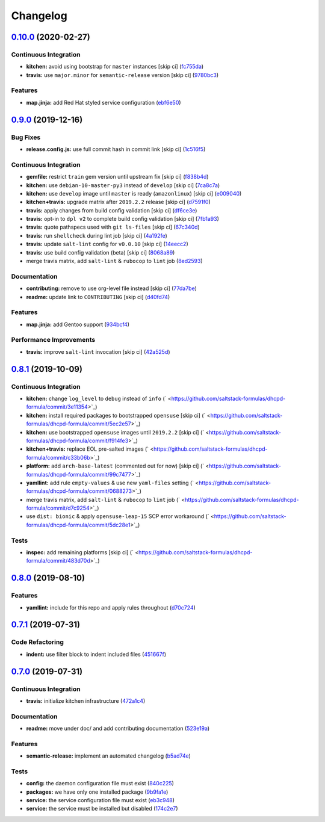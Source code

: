 
Changelog
=========

`0.10.0 <https://github.com/saltstack-formulas/dhcpd-formula/compare/v0.9.0...v0.10.0>`_ (2020-02-27)
---------------------------------------------------------------------------------------------------------

Continuous Integration
^^^^^^^^^^^^^^^^^^^^^^


* **kitchen:** avoid using bootstrap for ``master`` instances [skip ci] (\ `fc755da <https://github.com/saltstack-formulas/dhcpd-formula/commit/fc755da7657b4161d31389c9db72a383f6751dcc>`_\ )
* **travis:** use ``major.minor`` for ``semantic-release`` version [skip ci] (\ `9780bc3 <https://github.com/saltstack-formulas/dhcpd-formula/commit/9780bc33e621ac3595681bfc31ba65990a5c7afe>`_\ )

Features
^^^^^^^^


* **map.jinja:** add Red Hat styled service configuration (\ `ebf6e50 <https://github.com/saltstack-formulas/dhcpd-formula/commit/ebf6e5060fb82628c58ba99c010c90d746584338>`_\ )

`0.9.0 <https://github.com/saltstack-formulas/dhcpd-formula/compare/v0.8.1...v0.9.0>`_ (2019-12-16)
-------------------------------------------------------------------------------------------------------

Bug Fixes
^^^^^^^^^


* **release.config.js:** use full commit hash in commit link [skip ci] (\ `1c516f5 <https://github.com/saltstack-formulas/dhcpd-formula/commit/1c516f57e848f0bcb9fe03cb82284a4c3c6bb41c>`_\ )

Continuous Integration
^^^^^^^^^^^^^^^^^^^^^^


* **gemfile:** restrict ``train`` gem version until upstream fix [skip ci] (\ `f838b4d <https://github.com/saltstack-formulas/dhcpd-formula/commit/f838b4d4733452d36d62cfe4ef9b7ee57752a01f>`_\ )
* **kitchen:** use ``debian-10-master-py3`` instead of ``develop`` [skip ci] (\ `7ca8c7a <https://github.com/saltstack-formulas/dhcpd-formula/commit/7ca8c7a1913fbbf01712a2ce4d5c3d1443f3b6b8>`_\ )
* **kitchen:** use ``develop`` image until ``master`` is ready (\ ``amazonlinux``\ ) [skip ci] (\ `e009040 <https://github.com/saltstack-formulas/dhcpd-formula/commit/e009040d28afe4e1bd07156580a18723b9cbb1d5>`_\ )
* **kitchen+travis:** upgrade matrix after ``2019.2.2`` release [skip ci] (\ `d7591f0 <https://github.com/saltstack-formulas/dhcpd-formula/commit/d7591f0dcb5d677294685bb7f1acb26245abba5d>`_\ )
* **travis:** apply changes from build config validation [skip ci] (\ `df6ce3e <https://github.com/saltstack-formulas/dhcpd-formula/commit/df6ce3e5d343d07a9ccd33501059edd6359e6343>`_\ )
* **travis:** opt-in to ``dpl v2`` to complete build config validation [skip ci] (\ `7fb1a93 <https://github.com/saltstack-formulas/dhcpd-formula/commit/7fb1a936230e2732d23a9edae11fc4f96fd0daac>`_\ )
* **travis:** quote pathspecs used with ``git ls-files`` [skip ci] (\ `67c340d <https://github.com/saltstack-formulas/dhcpd-formula/commit/67c340d3099c78ee7c0079cde9fb5609fbb54bc6>`_\ )
* **travis:** run ``shellcheck`` during lint job [skip ci] (\ `4a192fe <https://github.com/saltstack-formulas/dhcpd-formula/commit/4a192fe586bf55e4bb680c51e60828260c2d889d>`_\ )
* **travis:** update ``salt-lint`` config for ``v0.0.10`` [skip ci] (\ `14eecc2 <https://github.com/saltstack-formulas/dhcpd-formula/commit/14eecc2114e42f8c97dc66f49250b3bbbae655d5>`_\ )
* **travis:** use build config validation (beta) [skip ci] (\ `8068a89 <https://github.com/saltstack-formulas/dhcpd-formula/commit/8068a890085582ab499dd7972f6e560a18c39330>`_\ )
* merge travis matrix, add ``salt-lint`` & ``rubocop`` to ``lint`` job (\ `8ed2593 <https://github.com/saltstack-formulas/dhcpd-formula/commit/8ed2593917824945b0be96c8120fa564981ef0b5>`_\ )

Documentation
^^^^^^^^^^^^^


* **contributing:** remove to use org-level file instead [skip ci] (\ `77da7be <https://github.com/saltstack-formulas/dhcpd-formula/commit/77da7bed48d9b352b9b47f73a2d267220839fb69>`_\ )
* **readme:** update link to ``CONTRIBUTING`` [skip ci] (\ `d40fd74 <https://github.com/saltstack-formulas/dhcpd-formula/commit/d40fd748d8a4b69a1ee03bf5b5b74938e26d6dfc>`_\ )

Features
^^^^^^^^


* **map.jinja:** add Gentoo support (\ `934bcf4 <https://github.com/saltstack-formulas/dhcpd-formula/commit/934bcf4459529a3c2112402746208555c2f1858e>`_\ )

Performance Improvements
^^^^^^^^^^^^^^^^^^^^^^^^


* **travis:** improve ``salt-lint`` invocation [skip ci] (\ `42a525d <https://github.com/saltstack-formulas/dhcpd-formula/commit/42a525ddb48107365467bdf952d190bcc67825be>`_\ )

`0.8.1 <https://github.com/saltstack-formulas/dhcpd-formula/compare/v0.8.0...v0.8.1>`_ (2019-10-09)
-------------------------------------------------------------------------------------------------------

Continuous Integration
^^^^^^^^^^^^^^^^^^^^^^


* **kitchen:** change ``log_level`` to ``debug`` instead of ``info`` (\ ` <https://github.com/saltstack-formulas/dhcpd-formula/commit/3e11354>`_\ )
* **kitchen:** install required packages to bootstrapped ``opensuse`` [skip ci] (\ ` <https://github.com/saltstack-formulas/dhcpd-formula/commit/5ec2e57>`_\ )
* **kitchen:** use bootstrapped ``opensuse`` images until ``2019.2.2`` [skip ci] (\ ` <https://github.com/saltstack-formulas/dhcpd-formula/commit/f914fe3>`_\ )
* **kitchen+travis:** replace EOL pre-salted images (\ ` <https://github.com/saltstack-formulas/dhcpd-formula/commit/c33b06b>`_\ )
* **platform:** add ``arch-base-latest`` (commented out for now) [skip ci] (\ ` <https://github.com/saltstack-formulas/dhcpd-formula/commit/99c7477>`_\ )
* **yamllint:** add rule ``empty-values`` & use new ``yaml-files`` setting (\ ` <https://github.com/saltstack-formulas/dhcpd-formula/commit/0688273>`_\ )
* merge travis matrix, add ``salt-lint`` & ``rubocop`` to ``lint`` job (\ ` <https://github.com/saltstack-formulas/dhcpd-formula/commit/d7c9254>`_\ )
* use ``dist: bionic`` & apply ``opensuse-leap-15`` SCP error workaround (\ ` <https://github.com/saltstack-formulas/dhcpd-formula/commit/5dc28e1>`_\ )

Tests
^^^^^


* **inspec:** add remaining platforms [skip ci] (\ ` <https://github.com/saltstack-formulas/dhcpd-formula/commit/483d70d>`_\ )

`0.8.0 <https://github.com/saltstack-formulas/dhcpd-formula/compare/v0.7.1...v0.8.0>`_ (2019-08-10)
-------------------------------------------------------------------------------------------------------

Features
^^^^^^^^


* **yamllint:** include for this repo and apply rules throughout (\ `d70c724 <https://github.com/saltstack-formulas/dhcpd-formula/commit/d70c724>`_\ )

`0.7.1 <https://github.com/saltstack-formulas/dhcpd-formula/compare/v0.7.0...v0.7.1>`_ (2019-07-31)
-------------------------------------------------------------------------------------------------------

Code Refactoring
^^^^^^^^^^^^^^^^


* **indent:** use filter block to indent included files (\ `451667f <https://github.com/saltstack-formulas/dhcpd-formula/commit/451667f>`_\ )

`0.7.0 <https://github.com/saltstack-formulas/dhcpd-formula/compare/v0.6.0...v0.7.0>`_ (2019-07-31)
-------------------------------------------------------------------------------------------------------

Continuous Integration
^^^^^^^^^^^^^^^^^^^^^^


* **travis:** initialize kitchen infrastructure (\ `472a1c4 <https://github.com/saltstack-formulas/dhcpd-formula/commit/472a1c4>`_\ )

Documentation
^^^^^^^^^^^^^


* **readme:** move under doc/ and add contributing documentation (\ `523e19a <https://github.com/saltstack-formulas/dhcpd-formula/commit/523e19a>`_\ )

Features
^^^^^^^^


* **semantic-release:** implement an automated changelog (\ `b5ad74e <https://github.com/saltstack-formulas/dhcpd-formula/commit/b5ad74e>`_\ )

Tests
^^^^^


* **config:** the daemon configuration file must exist (\ `840c225 <https://github.com/saltstack-formulas/dhcpd-formula/commit/840c225>`_\ )
* **packages:** we have only one installed package (\ `9b9fa1e <https://github.com/saltstack-formulas/dhcpd-formula/commit/9b9fa1e>`_\ )
* **service:** the service configuration file must exist (\ `eb3c948 <https://github.com/saltstack-formulas/dhcpd-formula/commit/eb3c948>`_\ )
* **service:** the service must be installed but disabled (\ `174c2e7 <https://github.com/saltstack-formulas/dhcpd-formula/commit/174c2e7>`_\ )
